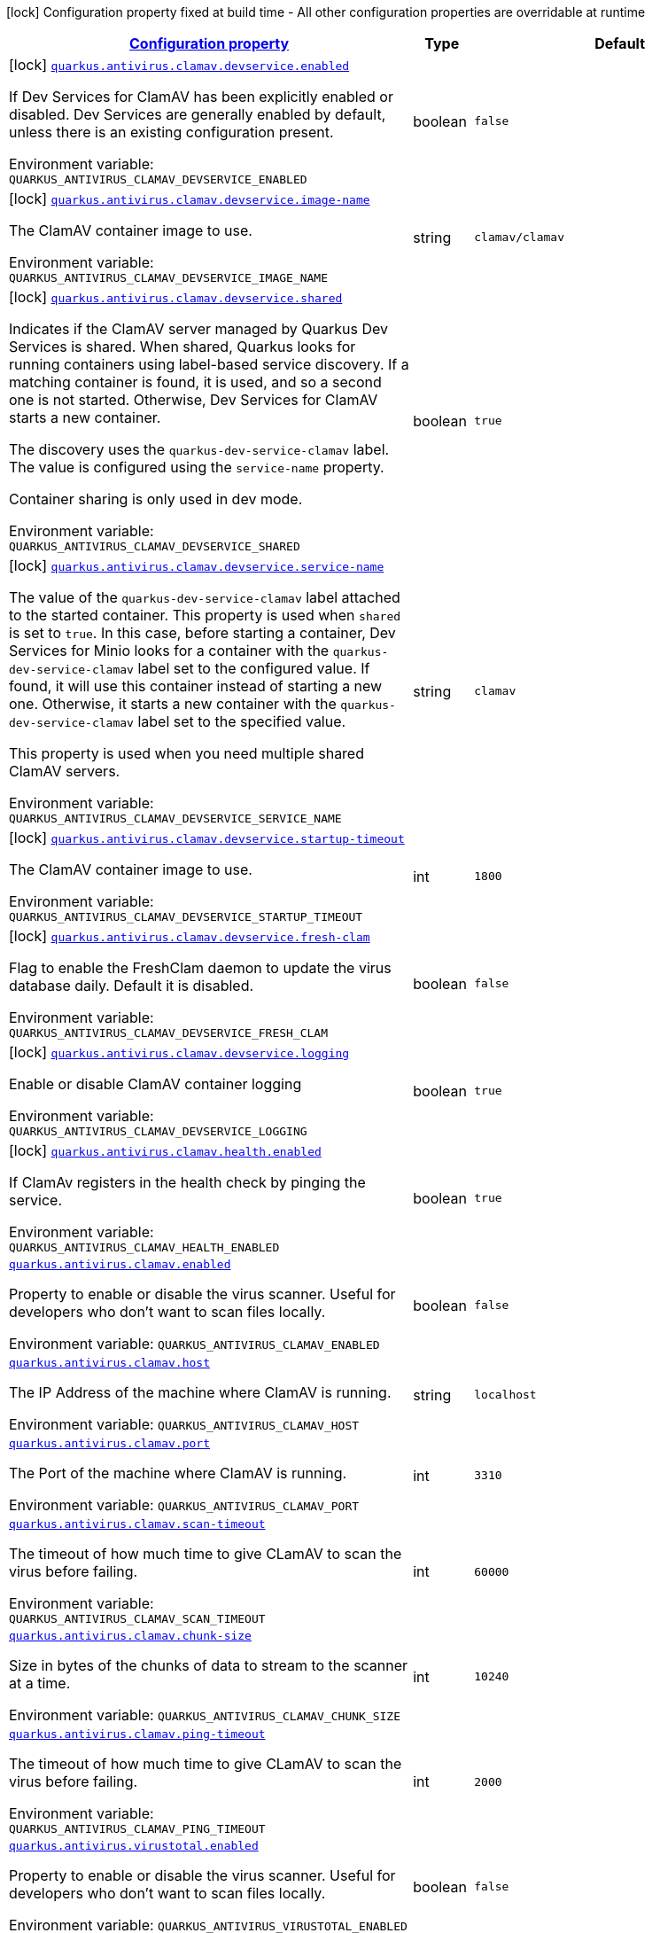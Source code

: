 
:summaryTableId: quarkus-antivirus
[.configuration-legend]
icon:lock[title=Fixed at build time] Configuration property fixed at build time - All other configuration properties are overridable at runtime
[.configuration-reference.searchable, cols="80,.^10,.^10"]
|===

h|[[quarkus-antivirus_configuration]]link:#quarkus-antivirus_configuration[Configuration property]

h|Type
h|Default

a|icon:lock[title=Fixed at build time] [[quarkus-antivirus_quarkus.antivirus.clamav.devservice.enabled]]`link:#quarkus-antivirus_quarkus.antivirus.clamav.devservice.enabled[quarkus.antivirus.clamav.devservice.enabled]`


[.description]
--
If Dev Services for ClamAV has been explicitly enabled or disabled. Dev Services are generally enabled by default, unless there is an existing configuration present.

ifdef::add-copy-button-to-env-var[]
Environment variable: env_var_with_copy_button:+++QUARKUS_ANTIVIRUS_CLAMAV_DEVSERVICE_ENABLED+++[]
endif::add-copy-button-to-env-var[]
ifndef::add-copy-button-to-env-var[]
Environment variable: `+++QUARKUS_ANTIVIRUS_CLAMAV_DEVSERVICE_ENABLED+++`
endif::add-copy-button-to-env-var[]
--|boolean 
|`false`


a|icon:lock[title=Fixed at build time] [[quarkus-antivirus_quarkus.antivirus.clamav.devservice.image-name]]`link:#quarkus-antivirus_quarkus.antivirus.clamav.devservice.image-name[quarkus.antivirus.clamav.devservice.image-name]`


[.description]
--
The ClamAV container image to use.

ifdef::add-copy-button-to-env-var[]
Environment variable: env_var_with_copy_button:+++QUARKUS_ANTIVIRUS_CLAMAV_DEVSERVICE_IMAGE_NAME+++[]
endif::add-copy-button-to-env-var[]
ifndef::add-copy-button-to-env-var[]
Environment variable: `+++QUARKUS_ANTIVIRUS_CLAMAV_DEVSERVICE_IMAGE_NAME+++`
endif::add-copy-button-to-env-var[]
--|string 
|`clamav/clamav`


a|icon:lock[title=Fixed at build time] [[quarkus-antivirus_quarkus.antivirus.clamav.devservice.shared]]`link:#quarkus-antivirus_quarkus.antivirus.clamav.devservice.shared[quarkus.antivirus.clamav.devservice.shared]`


[.description]
--
Indicates if the ClamAV server managed by Quarkus Dev Services is shared. When shared, Quarkus looks for running containers using label-based service discovery. If a matching container is found, it is used, and so a second one is not started. Otherwise, Dev Services for ClamAV starts a new container.

The discovery uses the `quarkus-dev-service-clamav` label. The value is configured using the `service-name` property.

Container sharing is only used in dev mode.

ifdef::add-copy-button-to-env-var[]
Environment variable: env_var_with_copy_button:+++QUARKUS_ANTIVIRUS_CLAMAV_DEVSERVICE_SHARED+++[]
endif::add-copy-button-to-env-var[]
ifndef::add-copy-button-to-env-var[]
Environment variable: `+++QUARKUS_ANTIVIRUS_CLAMAV_DEVSERVICE_SHARED+++`
endif::add-copy-button-to-env-var[]
--|boolean 
|`true`


a|icon:lock[title=Fixed at build time] [[quarkus-antivirus_quarkus.antivirus.clamav.devservice.service-name]]`link:#quarkus-antivirus_quarkus.antivirus.clamav.devservice.service-name[quarkus.antivirus.clamav.devservice.service-name]`


[.description]
--
The value of the `quarkus-dev-service-clamav` label attached to the started container. This property is used when `shared` is set to `true`. In this case, before starting a container, Dev Services for Minio looks for a container with the `quarkus-dev-service-clamav` label set to the configured value. If found, it will use this container instead of starting a new one. Otherwise, it starts a new container with the `quarkus-dev-service-clamav` label set to the specified value.

This property is used when you need multiple shared ClamAV servers.

ifdef::add-copy-button-to-env-var[]
Environment variable: env_var_with_copy_button:+++QUARKUS_ANTIVIRUS_CLAMAV_DEVSERVICE_SERVICE_NAME+++[]
endif::add-copy-button-to-env-var[]
ifndef::add-copy-button-to-env-var[]
Environment variable: `+++QUARKUS_ANTIVIRUS_CLAMAV_DEVSERVICE_SERVICE_NAME+++`
endif::add-copy-button-to-env-var[]
--|string 
|`clamav`


a|icon:lock[title=Fixed at build time] [[quarkus-antivirus_quarkus.antivirus.clamav.devservice.startup-timeout]]`link:#quarkus-antivirus_quarkus.antivirus.clamav.devservice.startup-timeout[quarkus.antivirus.clamav.devservice.startup-timeout]`


[.description]
--
The ClamAV container image to use.

ifdef::add-copy-button-to-env-var[]
Environment variable: env_var_with_copy_button:+++QUARKUS_ANTIVIRUS_CLAMAV_DEVSERVICE_STARTUP_TIMEOUT+++[]
endif::add-copy-button-to-env-var[]
ifndef::add-copy-button-to-env-var[]
Environment variable: `+++QUARKUS_ANTIVIRUS_CLAMAV_DEVSERVICE_STARTUP_TIMEOUT+++`
endif::add-copy-button-to-env-var[]
--|int 
|`1800`


a|icon:lock[title=Fixed at build time] [[quarkus-antivirus_quarkus.antivirus.clamav.devservice.fresh-clam]]`link:#quarkus-antivirus_quarkus.antivirus.clamav.devservice.fresh-clam[quarkus.antivirus.clamav.devservice.fresh-clam]`


[.description]
--
Flag to enable the FreshClam daemon to update the virus database daily. Default it is disabled.

ifdef::add-copy-button-to-env-var[]
Environment variable: env_var_with_copy_button:+++QUARKUS_ANTIVIRUS_CLAMAV_DEVSERVICE_FRESH_CLAM+++[]
endif::add-copy-button-to-env-var[]
ifndef::add-copy-button-to-env-var[]
Environment variable: `+++QUARKUS_ANTIVIRUS_CLAMAV_DEVSERVICE_FRESH_CLAM+++`
endif::add-copy-button-to-env-var[]
--|boolean 
|`false`


a|icon:lock[title=Fixed at build time] [[quarkus-antivirus_quarkus.antivirus.clamav.devservice.logging]]`link:#quarkus-antivirus_quarkus.antivirus.clamav.devservice.logging[quarkus.antivirus.clamav.devservice.logging]`


[.description]
--
Enable or disable ClamAV container logging

ifdef::add-copy-button-to-env-var[]
Environment variable: env_var_with_copy_button:+++QUARKUS_ANTIVIRUS_CLAMAV_DEVSERVICE_LOGGING+++[]
endif::add-copy-button-to-env-var[]
ifndef::add-copy-button-to-env-var[]
Environment variable: `+++QUARKUS_ANTIVIRUS_CLAMAV_DEVSERVICE_LOGGING+++`
endif::add-copy-button-to-env-var[]
--|boolean 
|`true`


a|icon:lock[title=Fixed at build time] [[quarkus-antivirus_quarkus.antivirus.clamav.health.enabled]]`link:#quarkus-antivirus_quarkus.antivirus.clamav.health.enabled[quarkus.antivirus.clamav.health.enabled]`


[.description]
--
If ClamAv registers in the health check by pinging the service.

ifdef::add-copy-button-to-env-var[]
Environment variable: env_var_with_copy_button:+++QUARKUS_ANTIVIRUS_CLAMAV_HEALTH_ENABLED+++[]
endif::add-copy-button-to-env-var[]
ifndef::add-copy-button-to-env-var[]
Environment variable: `+++QUARKUS_ANTIVIRUS_CLAMAV_HEALTH_ENABLED+++`
endif::add-copy-button-to-env-var[]
--|boolean 
|`true`


a| [[quarkus-antivirus_quarkus.antivirus.clamav.enabled]]`link:#quarkus-antivirus_quarkus.antivirus.clamav.enabled[quarkus.antivirus.clamav.enabled]`


[.description]
--
Property to enable or disable the virus scanner. Useful for developers who don't want to scan files locally.

ifdef::add-copy-button-to-env-var[]
Environment variable: env_var_with_copy_button:+++QUARKUS_ANTIVIRUS_CLAMAV_ENABLED+++[]
endif::add-copy-button-to-env-var[]
ifndef::add-copy-button-to-env-var[]
Environment variable: `+++QUARKUS_ANTIVIRUS_CLAMAV_ENABLED+++`
endif::add-copy-button-to-env-var[]
--|boolean 
|`false`


a| [[quarkus-antivirus_quarkus.antivirus.clamav.host]]`link:#quarkus-antivirus_quarkus.antivirus.clamav.host[quarkus.antivirus.clamav.host]`


[.description]
--
The IP Address of the machine where ClamAV is running.

ifdef::add-copy-button-to-env-var[]
Environment variable: env_var_with_copy_button:+++QUARKUS_ANTIVIRUS_CLAMAV_HOST+++[]
endif::add-copy-button-to-env-var[]
ifndef::add-copy-button-to-env-var[]
Environment variable: `+++QUARKUS_ANTIVIRUS_CLAMAV_HOST+++`
endif::add-copy-button-to-env-var[]
--|string 
|`localhost`


a| [[quarkus-antivirus_quarkus.antivirus.clamav.port]]`link:#quarkus-antivirus_quarkus.antivirus.clamav.port[quarkus.antivirus.clamav.port]`


[.description]
--
The Port of the machine where ClamAV is running.

ifdef::add-copy-button-to-env-var[]
Environment variable: env_var_with_copy_button:+++QUARKUS_ANTIVIRUS_CLAMAV_PORT+++[]
endif::add-copy-button-to-env-var[]
ifndef::add-copy-button-to-env-var[]
Environment variable: `+++QUARKUS_ANTIVIRUS_CLAMAV_PORT+++`
endif::add-copy-button-to-env-var[]
--|int 
|`3310`


a| [[quarkus-antivirus_quarkus.antivirus.clamav.scan-timeout]]`link:#quarkus-antivirus_quarkus.antivirus.clamav.scan-timeout[quarkus.antivirus.clamav.scan-timeout]`


[.description]
--
The timeout of how much time to give CLamAV to scan the virus before failing.

ifdef::add-copy-button-to-env-var[]
Environment variable: env_var_with_copy_button:+++QUARKUS_ANTIVIRUS_CLAMAV_SCAN_TIMEOUT+++[]
endif::add-copy-button-to-env-var[]
ifndef::add-copy-button-to-env-var[]
Environment variable: `+++QUARKUS_ANTIVIRUS_CLAMAV_SCAN_TIMEOUT+++`
endif::add-copy-button-to-env-var[]
--|int 
|`60000`


a| [[quarkus-antivirus_quarkus.antivirus.clamav.chunk-size]]`link:#quarkus-antivirus_quarkus.antivirus.clamav.chunk-size[quarkus.antivirus.clamav.chunk-size]`


[.description]
--
Size in bytes of the chunks of data to stream to the scanner at a time.

ifdef::add-copy-button-to-env-var[]
Environment variable: env_var_with_copy_button:+++QUARKUS_ANTIVIRUS_CLAMAV_CHUNK_SIZE+++[]
endif::add-copy-button-to-env-var[]
ifndef::add-copy-button-to-env-var[]
Environment variable: `+++QUARKUS_ANTIVIRUS_CLAMAV_CHUNK_SIZE+++`
endif::add-copy-button-to-env-var[]
--|int 
|`10240`


a| [[quarkus-antivirus_quarkus.antivirus.clamav.ping-timeout]]`link:#quarkus-antivirus_quarkus.antivirus.clamav.ping-timeout[quarkus.antivirus.clamav.ping-timeout]`


[.description]
--
The timeout of how much time to give CLamAV to scan the virus before failing.

ifdef::add-copy-button-to-env-var[]
Environment variable: env_var_with_copy_button:+++QUARKUS_ANTIVIRUS_CLAMAV_PING_TIMEOUT+++[]
endif::add-copy-button-to-env-var[]
ifndef::add-copy-button-to-env-var[]
Environment variable: `+++QUARKUS_ANTIVIRUS_CLAMAV_PING_TIMEOUT+++`
endif::add-copy-button-to-env-var[]
--|int 
|`2000`


a| [[quarkus-antivirus_quarkus.antivirus.virustotal.enabled]]`link:#quarkus-antivirus_quarkus.antivirus.virustotal.enabled[quarkus.antivirus.virustotal.enabled]`


[.description]
--
Property to enable or disable the virus scanner. Useful for developers who don't want to scan files locally.

ifdef::add-copy-button-to-env-var[]
Environment variable: env_var_with_copy_button:+++QUARKUS_ANTIVIRUS_VIRUSTOTAL_ENABLED+++[]
endif::add-copy-button-to-env-var[]
ifndef::add-copy-button-to-env-var[]
Environment variable: `+++QUARKUS_ANTIVIRUS_VIRUSTOTAL_ENABLED+++`
endif::add-copy-button-to-env-var[]
--|boolean 
|`false`


a| [[quarkus-antivirus_quarkus.antivirus.virustotal.url]]`link:#quarkus-antivirus_quarkus.antivirus.virustotal.url[quarkus.antivirus.virustotal.url]`


[.description]
--
The API endpoint for VirusTotal.

ifdef::add-copy-button-to-env-var[]
Environment variable: env_var_with_copy_button:+++QUARKUS_ANTIVIRUS_VIRUSTOTAL_URL+++[]
endif::add-copy-button-to-env-var[]
ifndef::add-copy-button-to-env-var[]
Environment variable: `+++QUARKUS_ANTIVIRUS_VIRUSTOTAL_URL+++`
endif::add-copy-button-to-env-var[]
--|string 
|`https://www.virustotal.com/api/v3/files/%s`


a| [[quarkus-antivirus_quarkus.antivirus.virustotal.key]]`link:#quarkus-antivirus_quarkus.antivirus.virustotal.key[quarkus.antivirus.virustotal.key]`


[.description]
--
The API key for VirusTotal.

ifdef::add-copy-button-to-env-var[]
Environment variable: env_var_with_copy_button:+++QUARKUS_ANTIVIRUS_VIRUSTOTAL_KEY+++[]
endif::add-copy-button-to-env-var[]
ifndef::add-copy-button-to-env-var[]
Environment variable: `+++QUARKUS_ANTIVIRUS_VIRUSTOTAL_KEY+++`
endif::add-copy-button-to-env-var[]
--|string 
|


a| [[quarkus-antivirus_quarkus.antivirus.virustotal.minimum-votes]]`link:#quarkus-antivirus_quarkus.antivirus.virustotal.minimum-votes[quarkus.antivirus.virustotal.minimum-votes]`


[.description]
--
VirusTotal checks over 70{plus} different engine for virus and collates a count of how many of those 70 reported a file as malicious. This number lets you control how many engines have to report a file is malicious to raise an exception.

ifdef::add-copy-button-to-env-var[]
Environment variable: env_var_with_copy_button:+++QUARKUS_ANTIVIRUS_VIRUSTOTAL_MINIMUM_VOTES+++[]
endif::add-copy-button-to-env-var[]
ifndef::add-copy-button-to-env-var[]
Environment variable: `+++QUARKUS_ANTIVIRUS_VIRUSTOTAL_MINIMUM_VOTES+++`
endif::add-copy-button-to-env-var[]
--|int 
|`1`

|===